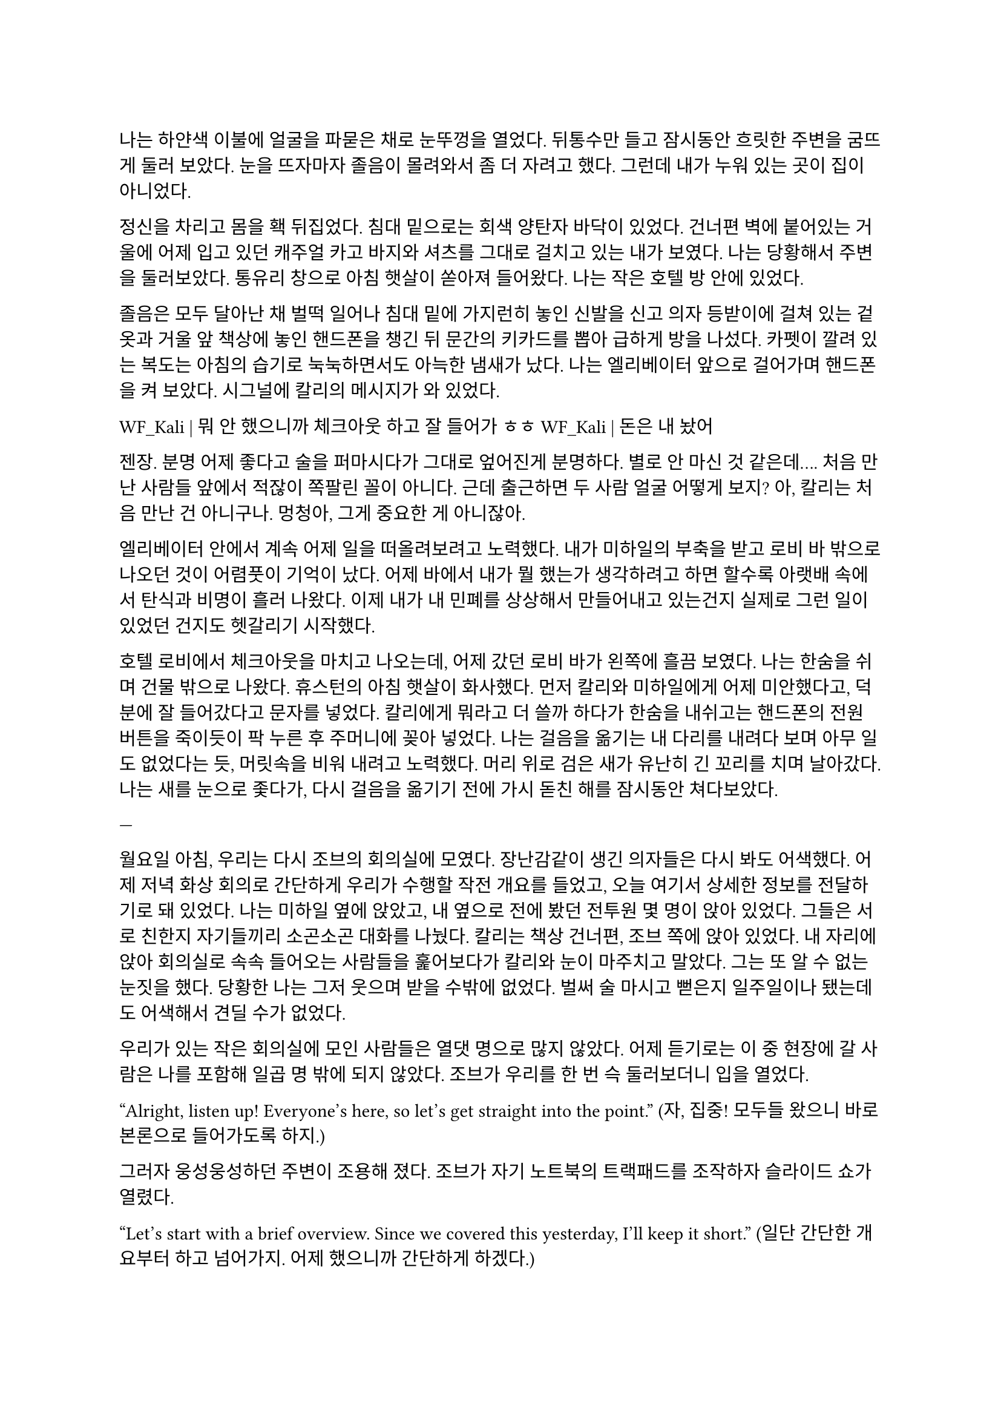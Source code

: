 ==

나는 하얀색 이불에 얼굴을 파묻은 채로 눈뚜껑을 열었다. 뒤통수만 들고 잠시동안 흐릿한 주변을 굼뜨게 둘러 보았다. 눈을 뜨자마자 졸음이 몰려와서 좀 더 자려고 했다. 그런데 내가 누워 있는 곳이 집이 아니었다.

정신을 차리고 몸을 홱 뒤집었다. 침대 밑으로는 회색 양탄자 바닥이 있었다. 건너편 벽에 붙어있는 거울에 어제 입고 있던 캐주얼 카고 바지와 셔츠를 그대로 걸치고 있는 내가 보였다. 나는 당황해서 주변을 둘러보았다. 통유리 창으로 아침 햇살이 쏟아져 들어왔다. 나는 작은 호텔 방 안에 있었다.

졸음은 모두 달아난 채 벌떡 일어나 침대 밑에 가지런히 놓인 신발을 신고 의자 등받이에 걸쳐 있는 겉옷과 거울 앞 책상에 놓인 핸드폰을 챙긴 뒤 문간의 키카드를 뽑아 급하게 방을 나섰다. 카펫이 깔려 있는 복도는 아침의 습기로 눅눅하면서도 아늑한 냄새가 났다. 나는 엘리베이터 앞으로 걸어가며 핸드폰을 켜 보았다. 시그널에 칼리의 메시지가 와 있었다.

**WF_Kali |** 뭐 안 했으니까 체크아웃 하고 잘 들어가 ㅎㅎ
**WF_Kali |** 돈은 내 놨어~

젠장. 분명 어제 좋다고 술을 퍼마시다가 그대로 엎어진게 분명하다. 별로 안 마신 것 같은데…. 처음 만난 사람들 앞에서 적잖이 쪽팔린 꼴이 아니다. 근데 출근하면 두 사람 얼굴 어떻게 보지? 아, 칼리는 처음 만난 건 아니구나. 멍청아, 그게 중요한 게 아니잖아.

엘리베이터 안에서 계속 어제 일을 떠올려보려고 노력했다. 내가 미하일의 부축을 받고 로비 바 밖으로 나오던 것이 어렴풋이 기억이 났다. 어제 바에서 내가 뭘 했는가 생각하려고 하면 할수록 아랫배 속에서 탄식과 비명이 흘러 나왔다. 이제 내가 내 민폐를 상상해서 만들어내고 있는건지 실제로 그런 일이 있었던 건지도 헷갈리기 시작했다.

호텔 로비에서 체크아웃을 마치고 나오는데, 어제 갔던 로비 바가 왼쪽에 흘끔 보였다. 나는 한숨을 쉬며 건물 밖으로 나왔다. 휴스턴의 아침 햇살이 화사했다. 먼저 칼리와 미하일에게 어제 미안했다고, 덕분에 잘 들어갔다고 문자를 넣었다. 칼리에게 뭐라고 더 쓸까 하다가 한숨을 내쉬고는 핸드폰의 전원 버튼을 죽이듯이 팍 누른 후 주머니에 꽂아 넣었다. 나는 걸음을 옮기는 내 다리를 내려다 보며 아무 일도 없었다는 듯, 머릿속을 비워 내려고 노력했다. 머리 위로 검은 새가 유난히 긴 꼬리를 치며 날아갔다. 나는 새를 눈으로 좇다가, 다시 걸음을 옮기기 전에 가시 돋친 해를 잠시동안 쳐다보았다.

---

월요일 아침, 우리는 다시 조브의 회의실에 모였다. 장난감같이 생긴 의자들은 다시 봐도 어색했다. 어제 저녁 화상 회의로 간단하게 우리가 수행할 작전 개요를 들었고, 오늘 여기서 상세한 정보를 전달하기로 돼 있었다. 나는 미하일 옆에 앉았고, 내 옆으로 전에 봤던 전투원 몇 명이 앉아 있었다. 그들은 서로 친한지 자기들끼리 소곤소곤 대화를 나눴다. 칼리는 책상 건너편, 조브 쪽에 앉아 있었다. 내 자리에 앉아 회의실로 속속 들어오는 사람들을 훑어보다가 칼리와 눈이 마주치고 말았다. 그는 또 알 수 없는 눈짓을 했다. 당황한 나는 그저 웃으며 받을 수밖에 없었다. 벌써 술 마시고 뻗은지 일주일이나 됐는데도 어색해서 견딜 수가 없었다.

우리가 있는 작은 회의실에 모인 사람들은 열댓 명으로 많지 않았다. 어제 듣기로는 이 중 현장에 갈 사람은 나를 포함해 일곱 명 밖에 되지 않았다. 조브가 우리를 한 번 슥 둘러보더니 입을 열었다.

“Alright, listen up! Everyone’s here, so let’s get straight into the point.”
(자, 집중! 모두들 왔으니 바로 본론으로 들어가도록 하지.)

그러자 웅성웅성하던 주변이 조용해 졌다. 조브가 자기 노트북의 트랙패드를 조작하자 슬라이드 쇼가 열렸다.

“Let's start with a brief overview. Since we covered this yesterday, I'll keep it short.”
(일단 간단한 개요부터 하고 넘어가지. 어제 했으니까 간단하게 하겠다.)

“This is a targeted termination assignment. The operation is designated as “Crimson 2520”. Your target to eliminate is Yevgeny Alexeyevich Mironov, born 1979 in SPB. He was a former external contractor for the FSB’s SZI division—Information Protection Systems—in the 2010s. Since 2018, he worked on encrypted communication modules for the joint FSB-GRU modernization program.”
(이번 작전은 요인 제거 작전으로, 작전명은 “크림슨 2520”이다. 암살할 목표는 예브게니 알렉세예비치 미로노프, 1979년 에스페베 출신으로, 2010년대에 FSB 산하 SZI 외부 채용직으로 일한 바 있다. 그는 2018년부터 FSB, GRU 공동 암호 통신 현대화 사업에서 암호화 통신 모듈 유지보수를 담당했다.)

조브가 스페이스 바를 탁 누르자 미로노프의 사진이 화면에 떴다. 계란형 얼굴에 조금 각진 턱과 불쌍하게 보이는 눈이 인상적이었다. 슬라이드에는 그의 대략적 정보 개괄이 사진 옆에 나타나 있었다. 나는 내가 아는 정보가 맞는지 대조하기 위해 슬라이드를 눈으로 빠르게 훑었다.

“But! shortly after signs of unauthorized data access were detected, he disappeared. Russian internal audits flagged activity suggesting deliberate compromise of system integrity—namely, an embedded backdoor. This gave him away. His intent appears to have been to escalate the ongoing conflict using the compromised infrastructure. Moscow caught wind of it before execution, prompting him to go into hiding before any significant data could be extracted.”
(하지만! 내부 시스템에서 비인가 접근 흔적이 나타난 후 그는 사라졌다. 러시아 내부 감사는 시스템 무결성을 고의적으로 손상시킨 백도어 삽입 정황을 포착했고, 이것이 그를 들키게 만들었다. 그는 기밀 정보를 제3자에게 제공해 전쟁을 확전시키려고 했던 것으로 추정되며, 러시아 정부가 본격적인 정보 유출 이전에 이를 감지하여 피신한 것으로 보인다.)

그때 전투원 중 한 명이 질문했다.

“Who put him up to it? No way he planned this alone.”
(그가 혼자서 계획했을리 없으니, 그에게 그리 하도록 사주한 건 누굽니까?)

“At this point, we assess that certain elements within the Russian apparatus may have had an interest in pushing the conflict further. Whether they were using Mironov as a tool or a proxy remains unclear.”
(현재로서는 러시아 정부 내부에 확전을 원하는 세력이 있는 듯 하다는 추측밖에는 하지 못한다. 그들이 미로노프를 도구로 썼는지, 대리인으로 썼는지는 아직 불명확하다.)

조브는 대답을 마치자 고개를 한 번 끄덕이고는 구글 어스 창을 띄웠다. 그는 위성 사진을 확대하고 설명을 계속했다.

“He is currently hiding in a dacha near Pokrovka, about 20 kilometers outside Ussuriysk. Forested perimeter, limited civilian traffic. The property is registered to his parents. He is believed to be under the delusion that he may be attempted to be detained for questioning—not termination. The info was planted by a cooperating local PMC. He’s not expecting a kill team, nor the Russians.”
(그는 현재 우수리스크 외곽 20km 지점 파크로브카의 다차에 은거 중이다. 숲으로 둘러싸여 있으며, 민간인 통행이 적다. 집은 부모 소유로 되어 있다. 그는 자신이 조사를 위해 체포될 수 있지만 제거되지는 않을 거라고 생각하고 있는데, 이 정보는 협력 중인 지역 PMC에서 심어 놓은 것이다. 그와 러시아 당국 모두 암살조가 오는줄은 모를 것이다.)

그는 슬라이드를 넘기고 계속 설명했다. 슬슬 어제 들은 내용들이 나오기 시작했기 때문에, 나는 그가 말을 할동안 핸드폰을 잠깐 켜서 시간, 뉴스 등을 확인하거나, 미하일과 칼리를 포함한 주변 사람들, 회의탁에 놓인 문서들을 훑어 보기도 했다. 그러다가 칼리가 내 시선을 의식했는지 또 눈이 마주쳤다. 나는 순간적으로 그의 눈을 피했다. 그도 마찬가지로 눈을 피했다가 내가 조브 쪽으로 고개를 돌릴 참에 다시 나를 잠깐 보았다.

"According to internal sources, Mironov stands a high chance of actually being apprehended. Our job is to ensure that doesn’t happen. We remove him before they arrest him, and stage the scene as a suicide. For this, Emil, our cleaner, will accompany you. He’s preparing the post-op scene setup and necessary props.”
(러시아 당국 내부 정보에 의하면 실제로 미로노프가 체포될 가능성이 높다고 한다. 우리는 그가 체포되기 전에 그를 제거하고 철저하게 자살로 위장한다. 이를 위해 우리의 청소부인 에밀이 동행한다. 그가 암살 후 현장을 꾸미기 위한 계획과 소품을 준비하고 있다. )

그러면서 조브는 에밀을 가리켰고, 에밀이 나머지 사람들을 돌아 보며 눈인사를 나눴다.

“Mironov appears to have hired at least one bodyguard—confirmed to be an ex-OMON riot police officer. So, Thomas, Lukas, and Peter will join team Kimchi on-site. Oh—and also, Kali’s handover is complete, and will participate in the mission as well. You will enter Russia as two separate teams: Team Kimchi as consultants for Huixin Data—a Chinese IT company, just in case you didn’t know—and the others posing as European logistics and tech support personnel…”
(미로노프는 경호원을 고용한 것으로 보이는데, 그 중 신원이 확인된 한 명은 OMON 전투 경찰 출신이다. 그래서 김치 팀과 함께 토마스, 루카스, 페터가 참여한다. 아, 그리고 칼리가 원래 하던 일의 인수인계를 마치고 이번 작전에 함께 하기로 했다. 일행은 김치 팀과 나머지 네 명으로 나뉘어 각각 중국 혜신 데이터를 위한 컨설턴트와 유럽계 화물운송 중개업체 파견 기술 지원요원으로 위장하여 입국한다…)

우리 일곱 명은 서로를 보며 눈빛과 웃음을 나누고 고개를 끄덕이며 간단한 무언의 인사를 나눴다. 그 뒤로도 세부적인 내용에 대한 설명이 계속되었고, 나는 가지고 있는 자료와 어제 화상 회의에서 수첩에 적어둔 것들을 보며 나름의 계획을 세웠다. 미로노프란 인간도 어차피 도구처럼 쓰이다가 버려질텐데 괜한 일에 가담해서 팔자가 불쌍해 졌다는 생각도 해 보았다.

미하일, 칼리, 그리고 나는 한국인 얼굴을 이용해 신분을 위장할 것이므로, 미국에서 바로 가는 게 아니라 인천을 경유해 블라디보스톡으로 갈 예정이다. 아마도 입국 전 계획 조율 등을 위해 적어도 출국 이틀 전엔 한국에 도착해야 할 것이다.

“Alright, that covers the essentials. I’ll send the exact execution time, coordinates, surrounding maps, IDs, and cover dossiers over Element.”
(좋아, 중요한 것들은 모두 전달했고, 정확한 시행 일시, 별장 좌표와 주변 사진, 경호원 신분, 위장 신분 등에 대한 것들은 엘리먼트에 따로 보내도록 하지..)

이미 시행 일시, 위장 신분 등 꽤 많은 정보는 어제 화상 회의나 서류를 통해 여러 번 보았기 때문에 새로운 정보에 주목할 필요가 있겠다고 다시 한 번 생각했다. 부스럭거리는 소리가 들리고 다들 자기 물건을 챙겨 일어나기 시작했다. 우리들은 회의실에서 나가기 전에 서로 악수를 한 번씩 나누고 서로 자신을 간단히 소개한 뒤 상투적인 인사말을 나누었다. 전투원 3명과 청소부는 물론, 현장에서 우리 뒤를 봐 줄 정보 요원과 작전 통제 요원 등과도 잠깐 대화를 했다. 그 다음 미하일이 다가와서 나에게 장난스레 악수를 청했다.

“파울 씨, 잘 부탁드립니다.”

“아이, 잘 부탁드립니다. 하하하..”

칼리도 빠지지 못하겠다는 듯 와서 능청스레 두 손 씩이나 내밀었다.

“흠, 파울 씨! 영광입니다아~”

왜 자꾸 날 당황시키는지 모르겠다. 나도 두 손을 내밀어 그의 손을 잡은 뒤 그냥 당황한 내색을 비쳤다.

“왜 이러십니까… 잘 부탁드립니다—.”

그러자 칼리가 재밌다는 듯 웃고 미하일과도 악수했다.

“아하하, 우리 미하일 씨도 잘…”

“아유, 네…”

갑자기 왜 이런 장난을 하게 된 것인지 모르겠지만 이 상황이 재미있어서 우리는 잠깐동안 서로 웃었다. 칼리는 어느새 전투원과 청소부 일행 쪽으로 가서 뭐라고 얘기하고 있었다. 미하일과 나도 그 쪽으로 갔다. 전투원들끼리는 원래 친한 모양이었고, 그들은 청소부와도 미리 안면을 터 둔 듯했다. 칼리는 그들과 입국 날짜가 이틀 차이 나도록 조율했고 작전 사흘 전과 당일 접선할 위치도 대충 합의했다. 자세한 것은 추가 조사 후 메신저로 교환하기로 하고, 언젠가 가질 술자리를 기약한 뒤 그들과 헤어졌다.

우리 셋은 회사 앞 거리까지 함께 걸어 나갔다. 칼리가 교차로 횡단보도 앞에 서서 말했다.

“이따 자세하게 보낼 거지만, 한국엔 따로따로 들어갈 거야. 출국 이틀 전이니까, 9월 14일에 공항 근처 숙소를 잡자. 뭐 원하는 데 있으면 알려줘. 나 먼저 간다!”

“네, 들어가세요~”

나와 미하일은 칼리를 배웅하고 공원 벤치 앞에서 헤어졌다.

“그럼, 인천에서 봅시다.”

“네, 그때 봬요!”

---

나는 여행 가방을 펼쳐 두고 짐을 하나 둘씩 챙기기 시작했다. 가장 먼저 여권을 확인했다. 여권 가운뎃장에 엄지를 끼워서 펼쳐 보았다. 아무것도 모르던 5년 전의 내가 나에게 해맑게 웃어 보이고 있었다. 나는 잠깐동안 내 증명 사진을 멍하게 보다가, 옆에 써 있는 주요 정보를 한 번 씩 확인하고는 두꺼운 겉옷 안주머니에 넣었다. 혜신 컨설턴트 위장 신분을 위한 여권은 한국에서 받을 것이고, 인천까지는 실제 신분으로 갈 것이다. 비자는 비즈니스 비자로 회사에서 준비해 준다고 했다. 겉옷에 위장 여권을 넣을 다른 주머니가 있는지 더듬어 확인해 보았다. 끝자락에 깊숙하고 잘 빠지지 않을 것 같은 주머니가 있었다. 나는 손을 한 번 넣어 보고는 다른 짐으로 눈을 옮겼다.

회사에서 준비해 준 입국 비자, 호텔 예약 영수증, 보험 증서는 지갑의 안쪽 칸에 클립으로 끼워 두었다. 노트북, 업무용 스마트폰과 블랙베리, 버튼을 누르면 다른 종류의 전기 플러그가 튀어나오는 어댑터, 외장 SSD, 현금, 속옷, 방한복, 세면도구 등을 차곡차곡 넣어서 손가방 하나와 캐리어 하나로 모두 처리하는 데 성공했다. 안 챙긴 짐이 있는지, 특히 의료 키트가 제대로 챙겨져 있는지를 여러 번 확인하고 나서야 안심하고 캐리어 지퍼를 잠글 수 있었다. 저무는 햇빛을 맞으며 캐리어에 누렇게 빛나는 자물쇠를 걸었다.

캐리어를 거실 한 가운데에 밀어다 놓고 소파 방석에 뒤통수를 기댔다. 노을 빛을 맞으며 하얀 천장에 달려 있는 꺼진 전등을 보고 있자니 우크라이나에서의 일이 다시 떠오르기 시작했다. 나는 캐리어 위에 오른다리를 올리고 한숨을 쉬었다. 아직도 QRF가 왜 5분 내로 금방 오겠다는 무전과 달리 그렇게 늦게 왔는지, 왜 자기들은 빨리 왔는데 이상하다고 했는지 말이 되지 않는 부분이 있다. 구출되자마자 칼리가 본부에 넣은 무전에서도 그렇고, 조브가 나를 청문하려고 불렀을 때도 그렇고, 구출 목표가 분대장 뿐이었던 것 같은 느낌이 들기도 했다. 작전의 목표는 데이터였음에도 조브는 그 레이첼이라는 아줌마가 말을 꺼내기 전까지 데이터에 대해서는 아무것도 묻지 않았다는 점도 이상했다. 분명히 내가 모르는 것, 몰라도 되는 것, 몰라야 하는 것이 존재했다. 나는 죽을뻔한 대가로, 언젠가 이 모든 걸 알아내고야 말겠다는 생각이 들었다. 칼리는 나에게 친절한 편이니 그와 이야기할 기회가 생기면 조심스레 이런 이야기를 해봐야겠다.

왜 갑자기 내가 맡는 일의 종류가 달라진지 모르겠지만, 확실한 건 매우 위험해졌다는 것, 그리고 이제는 법을 당연하다는 듯 어기는 일을 한다는 것이다. 엊그제까지 여기저기서 브리핑 듣고 작전 계획할 때는 몰랐지만 혼자 생각할 시간을 갖게 되니 이게 얼마나 미친 짓인지 새삼 깨달았다. 남의 나라에 남의 이름으로 몰래 들어가서 그 나라 정부의 기술자를 죽이고 오라니. 더 이상한 것은, 경험 많은 칼리랑 다른 팀원들은 그렇다 치고 미하일은 왜 아무렇지도 않아 보이는거지? 이런 생각을 하며 핸드폰을 들어 작전 계획을 정리한 노트를 켜보았다.

- 목표: 전 FSB SZI 계약직 미로노프 암살, 사인은 권총 자살로 위장
- 입국: 알래스카 IAH - SEA (9.13) → 아시아나 SEA-ICN (9.14) → 중국남방 ICN-YNJ-VVO (9.16)
- 신분: Huixin Data 慧信數据 한국인 컨설턴트 박시우, 은성전자 DX부문 영상디스플레이사업부 연구개발실 HW개발팀 사원
- 현지 PMC에서 위장 에스코트 리무진, 안가, 장비 등 제공 예정
- 작전 당일 9.23 오전 2:30 경, OMON 전경 출신 경호원 1명 확인됨. 추가 인원 1~2명 추정.

경호원까지 읽었을 때 나는 핸드폰을 힘 없이 머리 너머로 던졌다. 소파 좌석에 핸드폰이 튕기는 충격이 내 뒤통수로 전해졌다. 작전 계획은 이미 백 번도 넘게 본 듯하다. 나는 쪽창으로 지평선 너머로만 붉게 고개를 내밀고 있는 해와 고층건물을 보았다. 창틀 끝으로 잔해처럼 서 있는 IT 회사 건물이 보이는 듯했다. 아무 생각도 하지 않고 깊게 자고 싶었다.

나를 죽게 놔두지 않겠다는 칼리의 말은 진심일까? 아니, 사실일까? 어떻게든, 내가 죽지 않을 거란 보장이 필요한 듯했다. 이게 얼마나 웃긴 생각인가? 잠깐동안 자조하고, 어차피 해야할 일이라고 고개를 저었지만 여전히 은근한 두려움이 차올랐다.

나는 죽음을 왜 두려워 하는가? 왜 죽음을 받아들이지 못하는가? 나는 우크라이나에서 그것이 본능이기 때문이라고 결정지은 바 있다. 하지만 인간은 항상 자기가 갖지 못한 것을 동경한다고 한다. 어느새 잠잠해진 생존 본능은 다시금 나를 죽음으로 향해 행진해 나가도록 내몰고 있다. 어쩌면 내가 원하는 건 죽음이 아니라 죽을만할 일을 겪고도 죽지 않는 것일지도 모른다. 어쩌면 나는 단 한번의 경험만으로, 삶과 죽음의 경계에 서서 목숨을 담보로 하는 도박의 아찔한 쾌감에 빠진 걸지도 모른다.

누나와 꽤 친해졌을 때, 그에게 굳이 물어 보았다. 사람이 죽는 걸 왜 두려워하는 건지 모르겠다고. 그때 누나는 ‘네가 그런 생각도 할 줄 아냐’라는 듯한 흐뭇한 표정을 지었었다. 그 반응이 너무 어이가 없어서, 그 때의 대화는 아직까지 잊히지 않는다. 하지만 아무리 생생하게 떠오른다고 해도, 결국 내가 기억하는 것은 누나가 주던 어떤 느낌뿐이었다. 그의 얼굴은 막 떠오를 것 같다가도, 기억해 내려고 애쓸수록 오히려 흐릿하게 흩어져버렸다. 그의 사소한 표정과 언행이 만들던 분위기가 그리워졌다.

내 질문에 대한 누나의 답은, 간단하고 사뭇 뻔했다. 죽음은 미지에 대한 두려움이라고 하지만, 그건 그 두려움을 합리화시키 위해서 생각을 쥐어 짜낸 끝에 도출한 명분이라는 것이었다. 진짜로 죽음을 두려워하는 이유는, 죽음을 직면하기 전에는 못 다한 쾌락이 남은 세상과 버려질 삶에 대한 미련이고, 죽음을 직면한 뒤에는 생존 본능일 뿐이라고 했다. 나는 뭔가 납득이 되는 설명이 아니라고 느껴서 사실로 받아들이에 거부감이 든다고 말했다. 그러자 누나는 인간이 잘 생각해 보면 모든 면에서 다 그런 식이라고 했다. 치밀한 논리와 논증, 사색과 탐구로 이루어낸 문명과 그것에 대한 자각은 인간이 자신들을 스스로 영리하다고 느끼게 하지만, 사실 우리의 논리는 그리 치밀하지도 않다고 했다.

그랬던 누나는 그 난간 앞에 서서 무슨 생각을 했을까? 그곳에서, 그 커다란 두려움, 죽음 그 자체를 직면하고 그가 내린 결론은 무엇일까? 그리고 어떻게, 그것을 넘고…….

오랫동안, 하늘이 검푸르게 변할 때까지 계속 삶과 죽음에 대해 생각했다. 닥쳐올 일에는 아무런 도움이 되지 않는 쓸데 없는 생각들이었다. 하지만 이런 생각을 멈추는 것을 자신이 용납할 수 없는 듯했다.

어느새 풋잠이 들었고, 또 다시 깨서 물과 간식을 가져다 먹은 후 소파에 누워 다시 멍하게 앉아 있었다. 고개를 힘 없이 떨궜더니 소파 바깥쪽으로 목이 돌아갔다. 난 앞을 초점 없이 쳐다보았다. 건너편 벽에 텅 빈 TV 화면이 있었다. 평소라면 이런 시간에는 이런 자세로 책을 읽거나 TV로 영화나 뉴스를 봤겠지만 지금은 그러고 싶지 않았다. 서둘러 현실을 망각하는 쪽이 맘이 편하겠지만 어떤 이유에선지 그럴 수 없었다.

쪽창에서 스며 들어와 검은 화면에 반사되는 외로운 빛을 보며 나는 마침내 결론지었다. 언제 그 결심이 변할지 모르지만. 그 누구에게도 위로나 안내 따위의 것을 기대할 수 없다. 결국 해야 할 일이다. 언제 발이 빠져 가라앉아버릴지 모르는 위태로운 진창이지만 분명 내가 걷고 있는 길이다. 달리 할 줄 아는 게 없는 나에게, 이 길은 오랫동안 내가 갈 곳을 따라 나 있을 것이다. 여전히 두려움과 공허가 나를 무겁게 짓눌렀다. 나는 또 한 번 자신을 속이는 데 성공하고 말았다.

바닥을 바라보다가 아까 간식으로만 때운 끼니를 보충하러 주방으로 갔다. 어느새 불 꺼진 집안이 어두컴컴할 정도로 날이 저물었다. 불은 그냥 꺼놓기로 했다. 막상 주방에 와 보니 별로 먹고 싶은 것도 없었다. 캐비넷을 차례대로 열고, 먹기 싫은 것만 가득 차 있는 걸 보고, 닫기를 반복했다. 결국 큰 그릇에 시리얼과 우유를 부은 뒤 숟가락을 꽂아서 거실로 들고 왔다. 시리얼을 탁자에 올려 놓고 TV를 켰다.

14번인 CNN 채널이 켜졌다. T-72나 T-90으로 보이는 러시아군 탱크에 무언가 빠르게 날아가 폭발하는 드론 촬영 영상이 나왔다. 헤드라인을 나타내는 하단 자막 바로 눈이 먼저 갔다.

UKRAINIAN DRONE TAKES OUT RUSSIAN TANK NEAR KHARKIV
(하르키우 인근서 우크라 드론, 러 탱크 무력화)

나는 화면에서 눈을 떼고 시리얼 숟가락을 들었다. UKR 까지만 읽었는데도 오금이 잠깐동안 저려오는 것이었다. 가슴이 떨어지는 기분을 애써 무시하고는, 낼 뉴스가 얼마나 없으면 맨날 똑같은 우크라이나 드론 영상을 보여주나 하는 생각을 했다. 지금 동부 전선이 하르키우 쯤인가본데, 나는 불과 일주일 전에 전선 한참 뒤에 있는 키이우에 다녀왔다는 게 새삼 놀랍기도 했다. 더 놀라운 것은, 거기에 러시아 PMC가 활개친다는 것이었다.

“Ukraine’s military says dozens of Russian vehicles have been destroyed in similar operations over the past week, as Kyiv’s forces continue to push back against Russian advances in the east...”
(우크라이나 군은 여러 러시아군 수송 장비가 지난 주 비슷한 작전들에서 제거되었으며, 키이우에서 계속해서 동쪽으로부터의 러시아군 진격을 막아내고 있다고 발표했습니다...)

어두운 거실, 슬로우 모션으로 재생되고 또 재생되는 똑같은 드론 영상, 격양되어있지만 귓가에 먹먹하게 멤도는 앵커의 목소리, 시리얼 그릇과 우유 표면에 비치는 CNN 헤드라인의 붉은 빛. 나는 채널을 두 세 개 돌리고는 시리얼을 한 숟가락 더 떴다.

“—crude has swung sharply in recent weeks, and some importers are struggling to secure stable supplies…”
(—원유 가격이 크게 요동쳤고, 일부 수입 업체는 안정적인 공급 확보에 어려움을 겪고 있습니다…)

헤드라인을 눈으로 쓱 훑었다. 중국 시장이 최근 저조해졌다는 내용이었다. 나는 빨리 그릇을 비우고 내일 출국을 위한 마음의 준비를 하기 위해 숟가락질을 좀 더 빨리 했다.

“Emily, how are global markets reacting?”
(에밀리, 글로벌 시장은 어떤 반응입니까?)

TV는 틀어놓고 진짜로 볼 때도 많다. 하지만 그것 보다는, 특히 밤에, 꼭 보지 않더라도 무슨 소리가 계속 나야 불안하지 않은 이유가 더 크다.

“…volatility across major indices. Investors are closely watching China’s next policy moves, but so far, there’s little sign of a quick turnaround. The uncertainty here is rippling through everything from shipping costs to stock prices in New York and London…”
(…에서 변동을 보이고 있습니다. 투자자들은 중국의 다음 정책 행보에 신경을 곤두세우고 있지만, 아직 뚜렷한 반등의 조짐은 보이지 않습니다. 이 불확실성이 뉴욕과 런던의 선적 비용부터 주가까지 모든 것에 영향을 주고 있습니다...)

나는 그릇 바닥에 남은 우유를 들이키고 자리에서 일어났다. 집 안에 있는 유일한 빛은 TV 화면에서 나온 것이었으므로 주방은 깜깜했다. 나는 싱크대에 그릇을 넣은 뒤 수돗물로 헹구고 마려다가, 내일이 출국이라는 것을 떠올리고 대충 설거지를 했다. 그릇과 숟가락을 털어 건조대에 올려놓고 거실로 돌아와 소파에 앉았다. 엉덩이에 아까 전에 던져둔 핸드폰이 채였다. 나는 핸드폰을 켜 보았다. 메시지가 와 있었다.

**WF_Kali |** 별 일들 없지? 준비 잘 하고 한국에서 보자!
**Y. Mikhail |** 감사합니다, 좋은 밤 되세요~

형식적인 인사인데도 어딘가 위로가 되었다. 나도 잘들 주무시라는 대답을 남겼다. 나는 캐리어, 배낭 등 짐들을 현관 앞에 모아두고는 침실로 들어가 누웠다. 한 건 앉아서 멍 때리고 TV 본 것밖에 없는데도 고된 하루였다. 방 밖에서는 여전히 블룸버그가 S&P 500과 나스닥의 주가 하락, 암호화폐 규제에 따위의 뻔한 내용을 떠들어대고 있었다. 5시에 알람을 맞추고 핸드폰을 램프가 올려진 탁자에 둔 뒤 침대에 처박혔다. 러시아에서 일어날 불길한 일들에 대한 기우를 애써 머리에서 빼내며 서서히 잠에 들었다.
